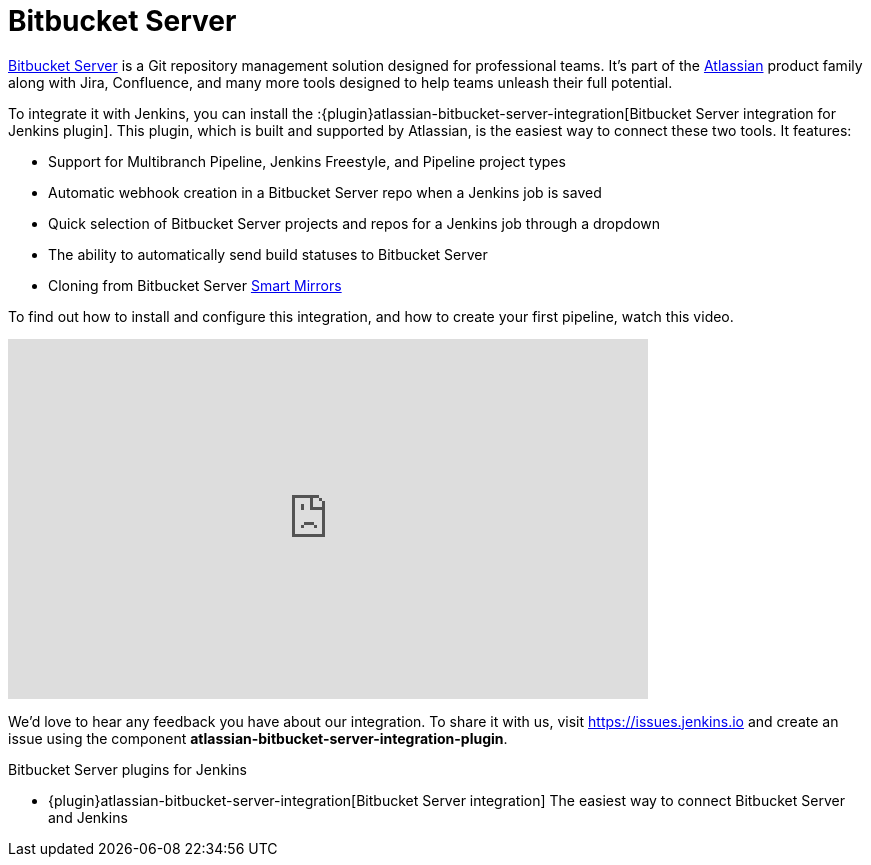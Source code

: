 = Bitbucket Server

link:https://www.atlassian.com/software/bitbucket/enterprise/data-center[Bitbucket Server] is a Git repository management solution designed for professional teams. It's part of the link:http://www.atlassian.com/[Atlassian] product family along with Jira, Confluence, and many more tools designed to help teams unleash their full potential.

To integrate it with Jenkins, you can install the :{plugin}atlassian-bitbucket-server-integration[Bitbucket Server integration for Jenkins plugin]. This plugin, which is built and supported by Atlassian, is the easiest way to connect these two tools. It features:

- Support for Multibranch Pipeline, Jenkins Freestyle, and Pipeline project types
- Automatic webhook creation in a Bitbucket Server repo when a Jenkins job is saved
- Quick selection of Bitbucket Server projects and repos for a Jenkins job through a dropdown
- The ability to automatically send build statuses to Bitbucket Server
- Cloning from Bitbucket Server link:https://confluence.atlassian.com/bitbucketserver/smart-mirroring-776640046.html[Smart Mirrors]

To find out how to install and configure this integration, and how to create your first pipeline, watch this video.

video::0-FugzVYJQU[youtube, width=640, height=360, align="center"]

We'd love to hear any feedback you have about our integration. To share it with us, visit https://issues.jenkins.io and create an issue using the component *atlassian-bitbucket-server-integration-plugin*.

.Bitbucket Server plugins for Jenkins
****
* {plugin}atlassian-bitbucket-server-integration[Bitbucket Server integration]
The easiest way to connect Bitbucket Server and Jenkins
****